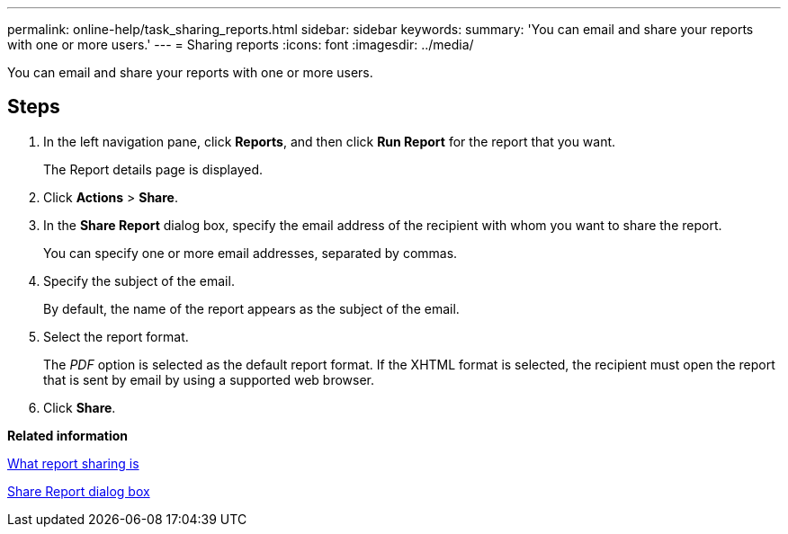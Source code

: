 ---
permalink: online-help/task_sharing_reports.html
sidebar: sidebar
keywords: 
summary: 'You can email and share your reports with one or more users.'
---
= Sharing reports
:icons: font
:imagesdir: ../media/

[.lead]
You can email and share your reports with one or more users.

== Steps

. In the left navigation pane, click *Reports*, and then click *Run Report* for the report that you want.
+
The Report details page is displayed.

. Click *Actions* > *Share*.
. In the *Share Report* dialog box, specify the email address of the recipient with whom you want to share the report.
+
You can specify one or more email addresses, separated by commas.

. Specify the subject of the email.
+
By default, the name of the report appears as the subject of the email.

. Select the report format.
+
The _PDF_ option is selected as the default report format. If the XHTML format is selected, the recipient must open the report that is sent by email by using a supported web browser.

. Click *Share*.

*Related information*

xref:concept_what_report_sharing_is.adoc[What report sharing is]

xref:reference_share_report_dialog_box_um_6_2.adoc[Share Report dialog box]
